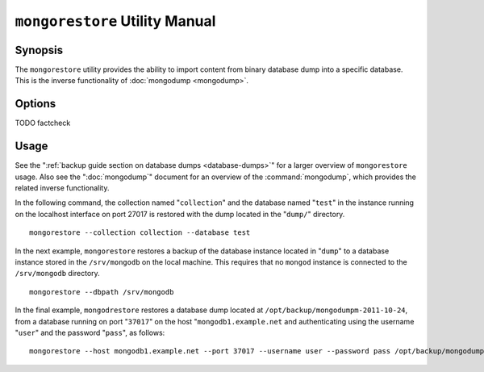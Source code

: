 ===============================
``mongorestore`` Utility Manual
===============================

Synopsis
--------

The ``mongorestore`` utility provides the ability to import content
from binary database dump into a specific database. This is the
inverse functionality of :doc:`mongodump <mongodump>`.

Options
-------

.. program:: mongorestore

.. option:: --help

   Returns a basic help and usage text.

.. option:: --verbose, -v

   Increases the amount of internal reporting returned on the command
   line. Increase the verbosity with the ``-v`` form by including
   the option multiple times, (e.g. ``-vvvvv``.)

.. option:: --version

   Returns the version of the :option:`mongorestore` utility.

.. option:: --host <hostname><:port>

   Specifies a resolvable hostname for the :option:`mongod` to which you
   want to restore the database. By default :option:`mongorestore` will
   attempt to connect to a MongoDB process ruining on the localhost
   port number 27017.

   Optionally, specify a port number to connect a MongboDB instance
   running on a port other than 27017.

   To connect to a replica set, use the :option:`--host` argument with a
   setname, followed by a slash and a comma separated list of host and
   port names. The :option:`mongo` utility will, given the seed of at least
   one connected set member, connect to primary node of that set. this
   option would resemble: ::

        --host repl0 mongo0.example.net,mongo0.example.net,27018,mongo1.example.net,mongo2.example.net

   You can always connect directly to a single MongoDB instance by
   specifying the host and port number directly.

.. option:: --port <port>

   Specifies the port number, if the MongoDB instance is not running
   on the standard port. (i.e. ``27017``) You may also specify a port
   number using the :command:`--host <mongorestore --host>` command.

.. option:: --ipv6

   Enables :term:`IPv6` support to allow :option:`mongorestore` to
   connect to the MongoDB instance using the IPv6 network. IPv6
   support is disabled by default in the ``mongorestore`` utility.

.. option:: --username <username>, -u <username>

   Specifies a username to authenticate to the MongoDB instance, if
   your database requires authentication. Use in conjunction with the
   :option:`--password <mongorestore --password>` option to supply a
   password.

.. option:: --password [password]

   Specifies a password to authenticate to the MongoDB instance. Use
   in conjunction with the :option:`mongorestore --username` option to
   supply a username.

.. option:: --dbpath [path]

   Specifies the directory of the MongoDB data files. If used, the
   :option:`--dbpath` option enables :option:`mongorestore` to attach
   directly to local data files and insert the data without the
   :option:`mongod`. To run with :option:`--dbpath`,
   :option:`mongorestore` needs to lock access to the data directory:
   as a result, no :option:`mongod` can access the same path while the
   process runs.

.. option:: --directoryperdb

   Use the :option:`--directoryperdb` in conjunction with the
   corresponding option to :option:`mongod`, which allows
   :option:`mongorestore` to import data into MongoDB instances where
   each database is located in a distinct directory on the disk. This
   option is only relevant when specifying the :option:`--dbpath`
   option.

.. option:: --journal

   Enables journaling for all :option:`mongorestore` operations.

.. option:: --db [db], -d [db]

   Use the :option:`--db` option to specify a database for :option:`mongorestore`
   to restore data. If you do not specify a "``[db]``", new databases will be
   created corresponding to the databases where the data originated
   and data may be overwritten. Use this option to restore data into a
   MongoDB instance that already has data, or to restore only some
   data in the specified backup.

TODO factcheck

.. option:: --collection [collection], -c [collection]

   Use the :option:`--collection` option to specify a collection for
   :option:`mongorestore` to restore. If you do not specify a
   "``[collection]``", all collections will be restored or
   created. Existing data may be overwritten. Use this option to
   restore data into a MongoDB instance that already has data, or to
   restore only some data in the specified backup.

.. option:: --objcheck

   Forces :option:`mongorestore` to validate every object before
   inserting it in the target database.

.. option:: --filter '<JSON>'

   Limits the documents that :option:`mongorestore` imports to only
   those documents that match the JSON document specified as
   ``'<JSON>'``. Be sure to include the document in single quotes to
   avoid a poor interaction with your shell.

.. option:: --drop

   Modifies the restoration procedure so that every collection is
   dropped from the target database before restoring the collection
   from the dumped backup.

.. option:: --oplogReplay

   Replays the oplog to create to ensure that the current state of
   the database reflects the point-in-time backup captured with the
   ":command:`mongodump --oplog`" command.

.. option:: --keepIndexVersion

   Prevents :option:`mongorestore` from upgrading the index to the latest
   version durring the restoration process.

.. option::  [path]

   The final argument of the :option:`mongorestore` command is a
   directory path. This argument specifies the location of the
   database dump from which to restore.

Usage
-----

See the ":ref:`backup guide section on database dumps
<database-dumps>`" for a larger overview of ``mongorestore``
usage. Also see the ":doc:`mongodump`" document for an overview of the
:command:`mongodump`, which provides the related inverse
functionality.

In the following command, the collection named "``collection``" and
the database named "``test``" in the instance running on the localhost
interface on port 27017 is restored with the dump located in the
"``dump/``" directory. ::

     mongorestore --collection collection --database test

In the next example, ``mongorestore`` restores a backup of the
database instance located in "``dump``" to a database instance stored
in the ``/srv/mongodb`` on the local machine. This requires that no
``mongod`` instance is connected to the ``/srv/mongodb`` directory. ::

     mongorestore --dbpath /srv/mongodb

In the final example, ``mongodrestore`` restores a database dump
located at ``/opt/backup/mongodumpm-2011-10-24``, from a database
running on port "``37017``" on the host "``mongodb1.example.net`` and
authenticating using the username "``user``" and the password
"``pass``", as follows: ::

     mongorestore --host mongodb1.example.net --port 37017 --username user --password pass /opt/backup/mongodumpm-2011-10-24
